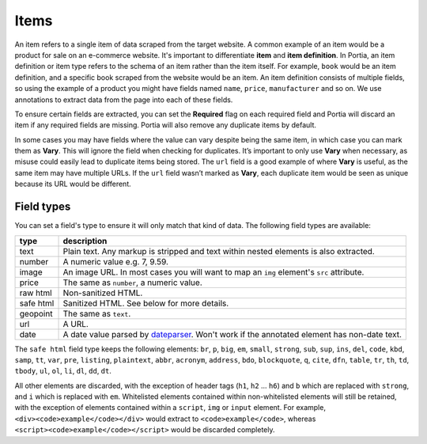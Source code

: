 .. _items:

=====
Items
=====

An item refers to a single item of data scraped from the target website. A common example of an item would be a product for sale on an e-commerce website. It's important to differentiate **item** and **item definition**. In Portia, an item definition or item type refers to the schema of an item rather than the item itself. For example, ``book`` would be an item definition, and a specific book scraped from the website would be an item. An item definition consists of multiple fields, so using the example of a product you might have fields named ``name``, ``price``, ``manufacturer`` and so on. We use annotations to extract data from the page into each of these fields.

To ensure certain fields are extracted, you can set the **Required** flag on each required field and Portia will discard an item if any required fields are missing. Portia will also remove any duplicate items by default.

In some cases you may have fields where the value can vary despite being the same item, in which case you can mark them as **Vary**. This will ignore the field when checking for duplicates. It’s important to only use **Vary** when necessary, as misuse could easily lead to duplicate items being stored. The ``url`` field is a good example of where **Vary** is useful, as the same item may have multiple URLs. If the ``url`` field wasn’t marked as **Vary**, each duplicate item would be seen as unique because its URL would be different.

Field types
===========

You can set a field's type to ensure it will only match that kind of data. The following field types are available:

========= ===========
type      description
========= ===========
text      Plain text. Any markup is stripped and text within nested elements is also extracted.
number    A numeric value e.g. 7, 9.59.
image     An image URL. In most cases you will want to map an ``img`` element's ``src`` attribute.
price     The same as ``number``, a numeric value.
raw html  Non-sanitized HTML.
safe html Sanitized HTML. See below for more details.
geopoint  The same as ``text``.
url       A URL.
date      A date value parsed by `dateparser <https://github.com/scrapinghub/dateparser>`_. Won't work if the annotated element has non-date text.
========= ===========


The ``safe html`` field type keeps the following elements: ``br``, ``p``, ``big``, ``em``, ``small``, ``strong``, ``sub``, ``sup``, ``ins``, ``del``, ``code``, ``kbd``, ``samp``, ``tt``, ``var``, ``pre``, ``listing``, ``plaintext``, ``abbr``, ``acronym``, ``address``, ``bdo``, ``blockquote``, ``q``, ``cite``, ``dfn``, ``table``, ``tr``, ``th``, ``td``, ``tbody``, ``ul``, ``ol``, ``li``, ``dl``, ``dd``, ``dt``.

All other elements are discarded, with the exception of header tags (``h1``, ``h2`` ... ``h6``) and ``b`` which are replaced with ``strong``, and ``i`` which is replaced with ``em``. Whitelisted elements contained within non-whitelisted elements will still be retained, with the exception of elements contained within a ``script``, ``img`` or ``input`` element. For example, ``<div><code>example</code></div>`` would extract to ``<code>example</code>``, whereas ``<script><code>example</code></script>`` would be discarded completely.
